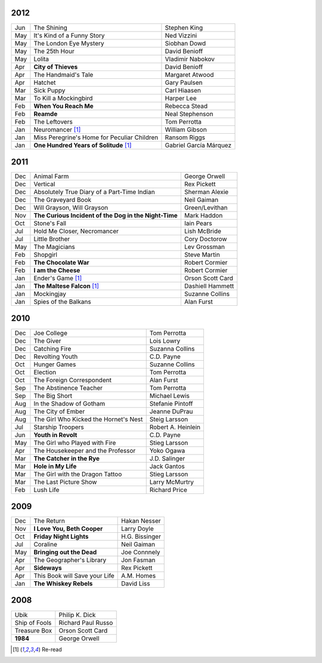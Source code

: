 2012
====

===  ==============================================    =======================
Jun    The Shining                                     Stephen King
May    It's Kind of a Funny Story                      Ned Vizzini
May    The London Eye Mystery                          Siobhan Dowd
May    The 25th Hour                                   David Benioff
May    Lolita                                          Vladimir Nabokov
Apr  **City of Thieves**                               David Benioff
Apr    The Handmaid's Tale                             Margaret Atwood
Apr    Hatchet                                         Gary Paulsen
Mar    Sick Puppy                                      Carl Hiaasen
Mar    To Kill a Mockingbird                           Harper Lee
Feb  **When You Reach Me**                             Rebecca Stead
Feb  **Reamde**                                        Neal Stephenson
Feb    The Leftovers                                   Tom Perrotta
Jan    Neuromancer [1]_                                William Gibson
Jan    Miss Peregrine's Home for Peculiar Children     Ransom Riggs
Jan  **One Hundred Years of Solitude** [1]_            Gabriel García Márquez
===  ==============================================    =======================

2011
====

===  =====================================================  ==================
Dec    Animal Farm                                          George Orwell
Dec    Vertical                                             Rex Pickett
Dec    Absolutely True Diary of a Part-Time Indian          Sherman Alexie
Dec    The Graveyard Book                                   Neil Gaiman
Dec    Will Grayson, Will Grayson                           Green/Levithan
Nov  **The Curious Incident of the Dog in the Night-Time**  Mark Haddon
Oct    Stone's Fall                                         Iain Pears
Jul    Hold Me Closer, Necromancer                          Lish McBride
Jul    Little Brother                                       Cory Doctorow
May    The Magicians                                        Lev Grossman
Feb    Shopgirl                                             Steve Martin
Feb  **The Chocolate War**                                  Robert Cormier
Feb  **I am the Cheese**                                    Robert Cormier
Jan    Ender's Game [1]_                                    Orson Scott Card 
Jan  **The Maltese Falcon** [1]_                            Dashiell Hammett
Jan    Mockingjay                                           Suzanne Collins
Jan    Spies of the Balkans                                 Alan Furst
===  =====================================================  ==================

2010
====

===  =======================================  ==================
Dec    Joe College                            Tom Perrotta      
Dec    The Giver                              Lois Lowry        
Dec    Catching Fire                          Suzanna Collins   
Dec    Revolting Youth                        C.D. Payne        
Oct    Hunger Games                           Suzanne Collins   
Oct    Election                               Tom Perrotta      
Oct    The Foreign Correspondent              Alan Furst        
Sep    The Abstinence Teacher                 Tom Perrotta      
Sep    The Big Short                          Michael Lewis     
Aug    In the Shadow of Gotham                Stefanie Pintoff  
Aug    The City of Ember                      Jeanne DuPrau     
Aug    The Girl Who Kicked the Hornet's Nest  Steig Larsson     
Jul    Starship Troopers                      Robert A. Heinlein
Jun  **Youth in Revolt**                      C.D. Payne        
May    The Girl who Played with Fire          Stieg Larsson     
Apr    The Housekeeper and the Professor      Yoko Ogawa        
Mar  **The Catcher in the Rye**               J.D. Salinger     
Mar  **Hole in My Life**                      Jack Gantos       
Mar    The Girl with the Dragon Tattoo        Stieg Larsson     
Mar    The Last Picture Show                  Larry McMurtry    
Feb    Lush Life                              Richard Price     
===  =======================================  ==================

2009
====

=====  =============================    ===============
Dec    The Return                       Hakan Nesser   
Nov    **I Love You, Beth Cooper**      Larry Doyle    
Oct    **Friday Night Lights**          H.G. Bissinger 
Jul    Coraline                         Neil Gaiman    
May    **Bringing out the Dead**        Joe Connnely   
Apr    The Geographer's Library         Jon Fasman     
Apr    **Sideways**                     Rex Pickett    
Apr    This Book will Save your Life    A.M. Homes     
Jan    **The Whiskey Rebels**           David Liss     
=====  =============================    ===============

2008
====
 
==============  ===================
Ubik            Philip K. Dick
Ship of Fools   Richard Paul Russo
Treasure Box    Orson Scott Card
**1984**        George Orwell
==============  ===================

.. [1] Re-read
